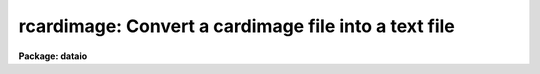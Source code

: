.. _rcardimage:

rcardimage: Convert a cardimage file into a text file
=====================================================

**Package: dataio**

.. raw:: html

  </tr></table><p>
  <h3>Name</h3>
  <!-- BeginSection: 'NAME' -->
  <p>
  rcardimage -- Convert a card image file into an IRAF text file
  </p>
  <!-- EndSection:   'NAME' -->
  <h3>Usage</h3>
  <!-- BeginSection: 'USAGE' -->
  <p>
  rcardimage cardfile file_list textfile
  </p>
  <!-- EndSection:   'USAGE' -->
  <h3>Parameters</h3>
  <!-- BeginSection: 'PARAMETERS' -->
  <dl>
  <dt><b>cardfile</b></dt>
  <!-- Sec='PARAMETERS' Level=0 Label='cardfile' Line='cardfile' -->
  <dd>The cardimage source file. Cardfile may be either a template specifying a
  list of disk files, e.g. card* or a mag tape file specification of the
  form mtl*[n], where mt stands for mag tape, l stands for a specific drive,
  * stands for the density and [n] is the tape file number. If no tape file
  number is specified then the tape file numbers are taken from the
  file_list parameter.
  </dd>
  </dl>
  <dl>
  <dt><b>file_list</b></dt>
  <!-- Sec='PARAMETERS' Level=0 Label='file_list' Line='file_list' -->
  <dd>A list of tape file
  numbers or ranges delimited by commas,  for example
  <tt>"1,3,5-8"</tt>, which is used only if the magtape device is specified.
  Files will be read in ascending order, regardless of
  the ordering of the list.  Reading will terminate silently if EOT
  is reached, thus a list such as <tt>"1-999"</tt> may be used to read all
  files on a tape.
  </dd>
  </dl>
  <dl>
  <dt><b>textfile</b></dt>
  <!-- Sec='PARAMETERS' Level=0 Label='textfile' Line='textfile' -->
  <dd>Name of the output file.  If multiple input files, multiple output
  files will be generated by concatenating the tape file number or
  disk sequence number onto the textfile string.
  </dd>
  </dl>
  <dl>
  <dt><b>card_length = 80</b></dt>
  <!-- Sec='PARAMETERS' Level=0 Label='card_length' Line='card_length = 80' -->
  <dd>The number of columns per card in the input card image file.
  Must be divisible by the number of bytes per <tt>"IRAF character"</tt> (2 on most
  machines). The task reblock can be used to pad files with odd-sized
  cards.
  </dd>
  </dl>
  <dl>
  <dt><b>max_line_length = 161</b></dt>
  <!-- Sec='PARAMETERS' Level=0 Label='max_line_length' Line='max_line_length = 161' -->
  <dd>The maximum line length to be generated. Default is maximum size
  of a line permitted by IRAF.
  Useful for stripping columns 73-80 from Fortran card image files.
  </dd>
  </dl>
  <dl>
  <dt><b>entab = yes</b></dt>
  <!-- Sec='PARAMETERS' Level=0 Label='entab' Line='entab = yes' -->
  <dd>Replace blanks with tabs and blanks. Tabsize is 8.
  </dd>
  </dl>
  <dl>
  <dt><b>join = no</b></dt>
  <!-- Sec='PARAMETERS' Level=0 Label='join' Line='join = no' -->
  <dd>Rejoin oversize lines.
  </dd>
  </dl>
  <dl>
  <dt><b>contn_string = <tt>"&gt;&gt;"</tt></b></dt>
  <!-- Sec='PARAMETERS' Level=0 Label='contn_string' Line='contn_string = "&gt;&gt;"' -->
  <dd>Marker to enable program to recognize oversize lines.
  </dd>
  </dl>
  <dl>
  <dt><b>trim = yes</b></dt>
  <!-- Sec='PARAMETERS' Level=0 Label='trim' Line='trim = yes' -->
  <dd>Trim trailing whitespace from each line.
  </dd>
  </dl>
  <dl>
  <dt><b>verbose = yes</b></dt>
  <!-- Sec='PARAMETERS' Level=0 Label='verbose' Line='verbose = yes' -->
  <dd>Output messages listing files created, number of cards
  processed, etc.
  </dd>
  </dl>
  <dl>
  <dt><b>ebcdic = no</b></dt>
  <!-- Sec='PARAMETERS' Level=0 Label='ebcdic' Line='ebcdic = no' -->
  <dd>Translate from ebcdic to ascii.
  </dd>
  </dl>
  <dl>
  <dt><b>ibm = no</b></dt>
  <!-- Sec='PARAMETERS' Level=0 Label='ibm' Line='ibm = no' -->
  <dd>Translate from ibm ebcdic to ascii.
  </dd>
  </dl>
  <dl>
  <dt><b>offset = 0</b></dt>
  <!-- Sec='PARAMETERS' Level=0 Label='offset' Line='offset = 0' -->
  <dd>Integer parameter specifying the tape file number offset. For example if
  offset = 100, card_file = <tt>"card"</tt> and file_list = <tt>"1-3"</tt>, the output file
  names will be <tt>"card101"</tt>, <tt>"card102"</tt> and <tt>"card103"</tt> respectively, instead of
  <tt>"card001"</tt>, <tt>"card002"</tt> and <tt>"card003"</tt>.
  </dd>
  </dl>
  <!-- EndSection:   'PARAMETERS' -->
  <h3>Description</h3>
  <!-- BeginSection: 'DESCRIPTION' -->
  <p>
  Multiple cardimage files are read from disk or tape.
  If only the magtape device is specified,
  a list of file numbers is requested.  In the latter case, output files
  have the form root_filename // tape(disk)_file_number.  By default, trailing
  whitespace is trimmed from each line.
  </p>
  <!-- EndSection:   'DESCRIPTION' -->
  <h3>Examples</h3>
  <!-- BeginSection: 'EXAMPLES' -->
  <p>
  1. Convert a set of ASCII cardimage files on magnetic tape to IRAF text files,
  replacing blanks with tabs and blanks, and trimming whitespace from
  the ends of lines.
  </p>
  <p>
  	cl&gt; rcardimage mtb1600 1-999 textfiles
  </p>
  <p>
  2. Convert a set of ASCII cardimage files on disk to IRAF test files.
  </p>
  <p>
  	cl&gt; rcard card* 1 textfiles
  </p>
  <p>
  3. Convert a set of EBCDIC cardimage files on magnetic tape to IRAF text files,
  trimming whitespace from the ends of lines but leaving embedded blanks
  unchanged.
  </p>
  <p>
  	cl&gt; rcardimage mtb1600 1-999 textfile en- ebc+
  </p>
  <p>
  4. Convert  an odd-blocked (81 bytes per card) rcardimage file on tape to an
  IRAF text file by using reblock to write the file to disk and pad the cards
  with blanks, followed by rcardimage to convert the file to an IRAF textfile.
  </p>
  <p>
  	cl&gt; reblock mta[1] cardimage inrecord=81 outrecord=82 \<br>
  	    padchar=<tt>" "</tt>
  </p>
  <p>
  	cl&gt; rcardimage cardimage 1 textfile card_length=82
  </p>
  <!-- EndSection:   'EXAMPLES' -->
  <h3>Bugs</h3>
  <!-- BeginSection: 'BUGS' -->
  <p>
  Due to portability considerations The card length in bytes must fill an
  integral number of IRAF characters.  On most machines this means that the
  length of the card must be an even number of bytes .  The task should be
  generalized to require only that the tape record length be specified
  to read odd blocked card image files.
  </p>
  <p>
  The size of the output text file lines is currently restricted to 161
  or fewer characters.
  </p>
  <!-- EndSection:   'BUGS' -->
  <h3>See also</h3>
  <!-- BeginSection: 'SEE ALSO' -->
  <p>
  wcardimage
  </p>
  
  <!-- EndSection:    'SEE ALSO' -->
  
  <!-- Contents: 'NAME' 'USAGE' 'PARAMETERS' 'DESCRIPTION' 'EXAMPLES' 'BUGS' 'SEE ALSO'  -->
  
